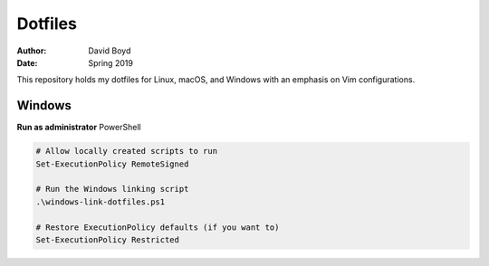 Dotfiles
########
:Author: David Boyd
:Date: Spring 2019

This repository holds my dotfiles for Linux, macOS, and Windows with
an emphasis on Vim configurations.


Windows
=======

**Run as administrator** PowerShell

.. code-block:: PowerShell

   # Allow locally created scripts to run
   Set-ExecutionPolicy RemoteSigned

   # Run the Windows linking script
   .\windows-link-dotfiles.ps1

   # Restore ExecutionPolicy defaults (if you want to)
   Set-ExecutionPolicy Restricted

